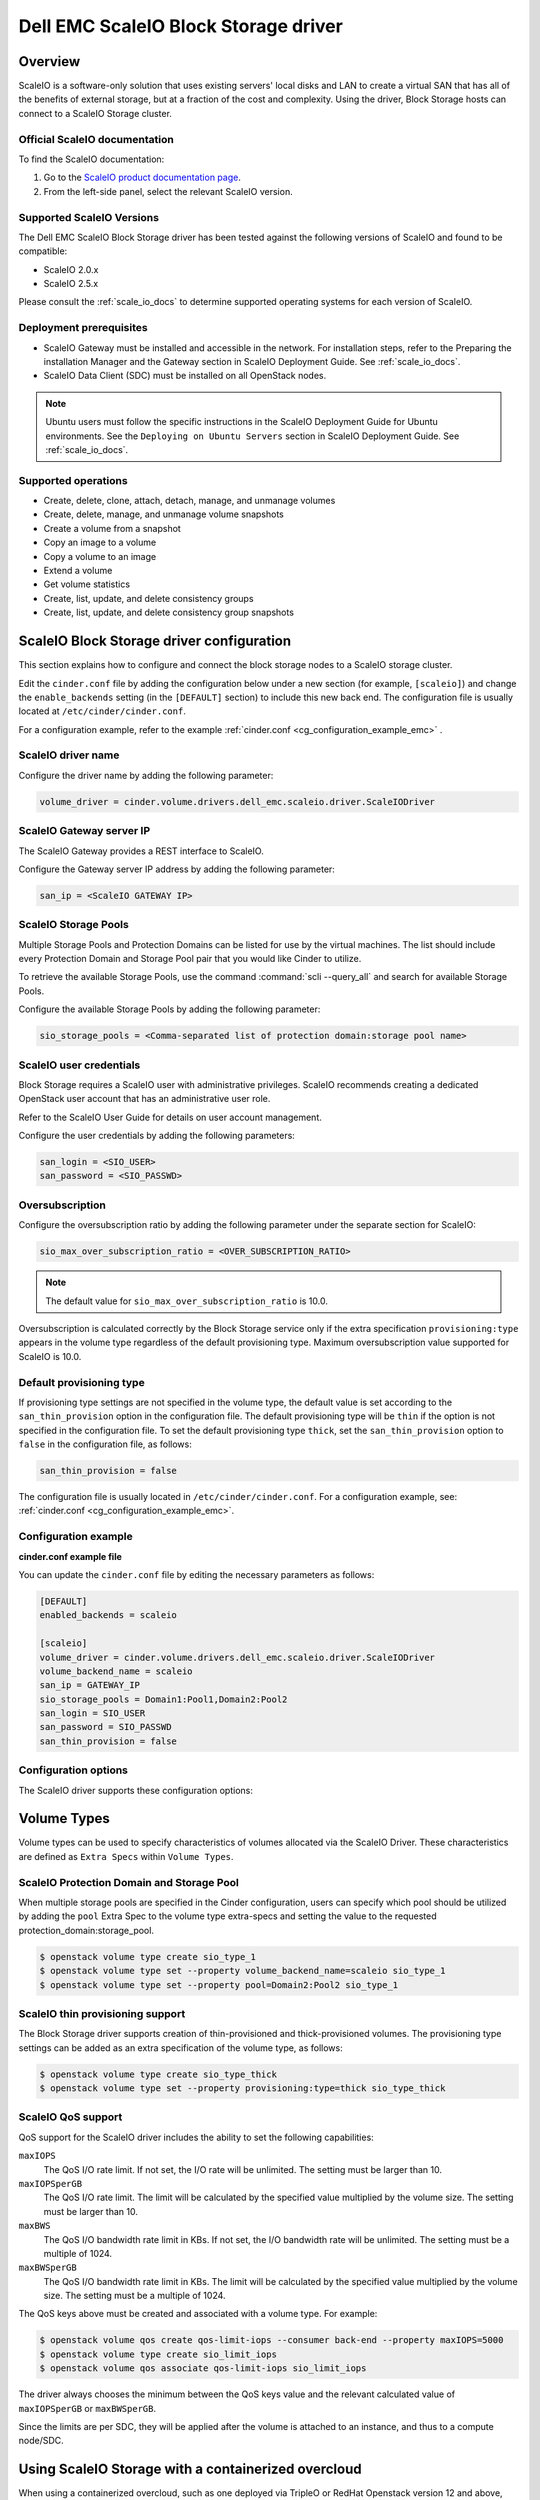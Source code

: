 =====================================
Dell EMC ScaleIO Block Storage driver
=====================================

Overview
--------

ScaleIO is a software-only solution that uses existing servers' local
disks and LAN to create a virtual SAN that has all of the benefits of
external storage, but at a fraction of the cost and complexity. Using the
driver, Block Storage hosts can connect to a ScaleIO Storage
cluster.

.. _scale_io_docs:

Official ScaleIO documentation
~~~~~~~~~~~~~~~~~~~~~~~~~~~~~~

To find the ScaleIO documentation:

#. Go to the `ScaleIO product documentation page <https://support.emc.com/products/33925_ScaleIO/Documentation/?source=promotion>`_.

#. From the left-side panel, select the relevant ScaleIO version.

Supported ScaleIO Versions
~~~~~~~~~~~~~~~~~~~~~~~~~~

The Dell EMC ScaleIO Block Storage driver has been tested against the
following versions of ScaleIO and found to be compatible:

* ScaleIO 2.0.x
* ScaleIO 2.5.x

Please consult the :ref:`scale_io_docs`
to determine supported operating systems for each version of ScaleIO.

Deployment prerequisites
~~~~~~~~~~~~~~~~~~~~~~~~

* ScaleIO Gateway must be installed and accessible in the network.
  For installation steps, refer to the Preparing the installation Manager
  and the Gateway section in ScaleIO Deployment Guide. See
  :ref:`scale_io_docs`.

* ScaleIO Data Client (SDC) must be installed on all OpenStack nodes.

.. note:: Ubuntu users must follow the specific instructions in the ScaleIO
          Deployment Guide for Ubuntu environments. See the ``Deploying on
          Ubuntu Servers`` section in ScaleIO Deployment Guide. See
          :ref:`scale_io_docs`.

Supported operations
~~~~~~~~~~~~~~~~~~~~

* Create, delete, clone, attach, detach, manage, and unmanage volumes

* Create, delete, manage, and unmanage volume snapshots

* Create a volume from a snapshot

* Copy an image to a volume

* Copy a volume to an image

* Extend a volume

* Get volume statistics

* Create, list, update, and delete consistency groups

* Create, list, update, and delete consistency group snapshots


ScaleIO Block Storage driver configuration
------------------------------------------

This section explains how to configure and connect the block storage
nodes to a ScaleIO storage cluster.

Edit the ``cinder.conf`` file by adding the configuration below under
a new section (for example, ``[scaleio]``) and change the ``enable_backends``
setting (in the ``[DEFAULT]`` section) to include this new back end.
The configuration file is usually located at
``/etc/cinder/cinder.conf``.

For a configuration example, refer to the example
:ref:`cinder.conf <cg_configuration_example_emc>` .

ScaleIO driver name
~~~~~~~~~~~~~~~~~~~

Configure the driver name by adding the following parameter:

.. code-block:: ini

   volume_driver = cinder.volume.drivers.dell_emc.scaleio.driver.ScaleIODriver

ScaleIO Gateway server IP
~~~~~~~~~~~~~~~~~~~~~~~~~

The ScaleIO Gateway provides a REST interface to ScaleIO.

Configure the Gateway server IP address by adding the following parameter:

.. code-block:: ini

   san_ip = <ScaleIO GATEWAY IP>

ScaleIO Storage Pools
~~~~~~~~~~~~~~~~~~~~~

Multiple Storage Pools and Protection Domains can be listed for use by
the virtual machines. The list should include every Protection Domain and
Storage Pool pair that you would like Cinder to utilize.

To retrieve the available Storage Pools, use the command
:command:`scli --query_all` and search for available Storage Pools.

Configure the available Storage Pools by adding the following parameter:

.. code-block:: ini

   sio_storage_pools = <Comma-separated list of protection domain:storage pool name>

ScaleIO user credentials
~~~~~~~~~~~~~~~~~~~~~~~~

Block Storage requires a ScaleIO user with administrative
privileges. ScaleIO recommends creating a dedicated OpenStack user
account that has an administrative user role.

Refer to the ScaleIO User Guide for details on user account management.

Configure the user credentials by adding the following parameters:

.. code-block:: ini

   san_login = <SIO_USER>
   san_password = <SIO_PASSWD>

Oversubscription
~~~~~~~~~~~~~~~~

Configure the oversubscription ratio by adding the following parameter
under the separate section for ScaleIO:

.. code-block:: ini

   sio_max_over_subscription_ratio = <OVER_SUBSCRIPTION_RATIO>

.. note::

   The default value for ``sio_max_over_subscription_ratio``
   is 10.0.

Oversubscription is calculated correctly by the Block Storage service
only if the extra specification ``provisioning:type``
appears in the volume type regardless of the default provisioning type.
Maximum oversubscription value supported for ScaleIO is 10.0.

Default provisioning type
~~~~~~~~~~~~~~~~~~~~~~~~~

If provisioning type settings are not specified in the volume type,
the default value is set according to the ``san_thin_provision``
option in the configuration file. The default provisioning type
will be ``thin`` if the option is not specified in the configuration
file. To set the default provisioning type ``thick``, set
the ``san_thin_provision`` option to ``false``
in the configuration file, as follows:

.. code-block:: ini

   san_thin_provision = false

The configuration file is usually located in
``/etc/cinder/cinder.conf``.
For a configuration example, see:
:ref:`cinder.conf <cg_configuration_example_emc>`.

.. _cg_configuration_example_emc:

Configuration example
~~~~~~~~~~~~~~~~~~~~~

**cinder.conf example file**

You can update the ``cinder.conf`` file by editing the necessary
parameters as follows:

.. code-block:: ini

   [DEFAULT]
   enabled_backends = scaleio

   [scaleio]
   volume_driver = cinder.volume.drivers.dell_emc.scaleio.driver.ScaleIODriver
   volume_backend_name = scaleio
   san_ip = GATEWAY_IP
   sio_storage_pools = Domain1:Pool1,Domain2:Pool2
   san_login = SIO_USER
   san_password = SIO_PASSWD
   san_thin_provision = false

Configuration options
~~~~~~~~~~~~~~~~~~~~~

The ScaleIO driver supports these configuration options:

.. config-table::
   :config-target: ScaleIO

   cinder.volume.drivers.dell_emc.scaleio.driver

Volume Types
------------

Volume types can be used to specify characteristics of volumes allocated via the
ScaleIO Driver. These characteristics are defined as ``Extra Specs`` within
``Volume Types``.

ScaleIO Protection Domain and Storage Pool
~~~~~~~~~~~~~~~~~~~~~~~~~~~~~~~~~~~~~~~~~~

When multiple storage pools are specified in the Cinder configuration,
users can specify which pool should be utilized by adding the ``pool``
Extra Spec to the volume type extra-specs and setting the value to the
requested protection_domain:storage_pool.

.. code-block:: console

   $ openstack volume type create sio_type_1
   $ openstack volume type set --property volume_backend_name=scaleio sio_type_1
   $ openstack volume type set --property pool=Domain2:Pool2 sio_type_1

ScaleIO thin provisioning support
~~~~~~~~~~~~~~~~~~~~~~~~~~~~~~~~~

The Block Storage driver supports creation of thin-provisioned and
thick-provisioned volumes.
The provisioning type settings can be added as an extra specification
of the volume type, as follows:

.. code-block:: console

   $ openstack volume type create sio_type_thick
   $ openstack volume type set --property provisioning:type=thick sio_type_thick

ScaleIO QoS support
~~~~~~~~~~~~~~~~~~~

QoS support for the ScaleIO driver includes the ability to set the
following capabilities:

``maxIOPS``
 The QoS I/O rate limit. If not set, the I/O rate will be unlimited.
 The setting must be larger than 10.

``maxIOPSperGB``
 The QoS I/O rate limit.
 The limit will be calculated by the specified value multiplied by
 the volume size.
 The setting must be larger than 10.

``maxBWS``
 The QoS I/O bandwidth rate limit in KBs. If not set, the I/O
 bandwidth rate will be unlimited. The setting must be a multiple of 1024.

``maxBWSperGB``
 The QoS I/O bandwidth rate limit in KBs.
 The limit will be calculated by the specified value multiplied by
 the volume size.
 The setting must be a multiple of 1024.

The QoS keys above must be created and associated with a volume type.
For example:

.. code-block:: console

   $ openstack volume qos create qos-limit-iops --consumer back-end --property maxIOPS=5000
   $ openstack volume type create sio_limit_iops
   $ openstack volume qos associate qos-limit-iops sio_limit_iops

The driver always chooses the minimum between the QoS keys value
and the relevant calculated value of ``maxIOPSperGB`` or ``maxBWSperGB``.

Since the limits are per SDC, they will be applied after the volume
is attached to an instance, and thus to a compute node/SDC.

Using ScaleIO Storage with a containerized overcloud
----------------------------------------------------

When using a containerized overcloud, such as one deployed via TripleO or RedHat
Openstack version 12 and above, there is an additional step that must be
performed.

Before deploying the overcloud
~~~~~~~~~~~~~~~~~~~~~~~~~~~~~~

After ensuring that the ScaleIO Data Client (SDC) is installed on all nodes and
before deploying the overcloud,
modify the TripleO Heat Template for the nova-compute and cinder-volume
containers to add volume mappings for directories containing the SDC
components. These files can normally
be found at
``/usr/share/openstack-tripleo-heat-templates/docker/services/nova-compute.yaml``
and
``/usr/share/openstack-tripleo-heat-templates/docker/services/cinder-volume.yaml``

Two lines need to be inserted into the list of mapped volumes in each container.

.. code-block:: yaml

  /opt/emc/scaleio:/opt/emc/scaleio
  /bin/emc/scaleio:/bin/emc/scaleio

.. end

The changes to the two heat templates are identical, as an example
the original nova-compute file should have section that resembles the following:

.. code-block:: yaml

  ...
  docker_config:
    step_4:
      nova_compute:
        image: &nova_compute_image {get_param: DockerNovaComputeImage}
        ipc: host
        net: host
        privileged: true
        user: nova
        restart: always
        volumes:
          list_concat:
            - {get_attr: [ContainersCommon, volumes]}
            -
              - /var/lib/kolla/config_files/nova_compute.json:/var/lib/kolla/config_files/config.json:ro
              - /var/lib/config-data/puppet-generated/nova_libvirt/:/var/lib/kolla/config_files/src:ro
              - /etc/ceph:/var/lib/kolla/config_files/src-ceph:ro
              - /dev:/dev
              - /lib/modules:/lib/modules:ro
              - /etc/iscsi:/etc/iscsi
              - /run:/run
              - /var/lib/nova:/var/lib/nova:shared
              - /var/lib/libvirt:/var/lib/libvirt
              - /var/log/containers/nova:/var/log/nova
              - /sys/class/net:/sys/class/net
              - /sys/bus/pci:/sys/bus/pci
        environment:
         - KOLLA_CONFIG_STRATEGY=COPY_ALWAYS
  ...

.. end

After modifying the nova-compute file, the section should resemble:

.. code-block:: yaml

  ...
  docker_config:
    step_4:
      nova_compute:
        image: &nova_compute_image {get_param: DockerNovaComputeImage}
        ipc: host
        net: host
        privileged: true
        user: nova
        restart: always
        volumes:
          list_concat:
            - {get_attr: [ContainersCommon, volumes]}
            -
              - /var/lib/kolla/config_files/nova_compute.json:/var/lib/kolla/config_files/config.json:ro
              - /var/lib/config-data/puppet-generated/nova_libvirt/:/var/lib/kolla/config_files/src:ro
              - /etc/ceph:/var/lib/kolla/config_files/src-ceph:ro
              - /dev:/dev
              - /lib/modules:/lib/modules:ro
              - /etc/iscsi:/etc/iscsi
              - /run:/run
              - /var/lib/nova:/var/lib/nova:shared
              - /var/lib/libvirt:/var/lib/libvirt
              - /var/log/containers/nova:/var/log/nova
              - /sys/class/net:/sys/class/net
              - /sys/bus/pci:/sys/bus/pci
              - /opt/emc/scaleio:/opt/emc/scaleio
              - /bin/emc/scaleio:/bin/emc/scaleio
        environment:
         - KOLLA_CONFIG_STRATEGY=COPY_ALWAYS
  ...

.. end

Once the nova-compute file is modified, make an identical change to the
cinder-volume file.


Deploy the overcloud
~~~~~~~~~~~~~~~~~~~~

Once the above changes have been made, deploy the overcloud as usual.
